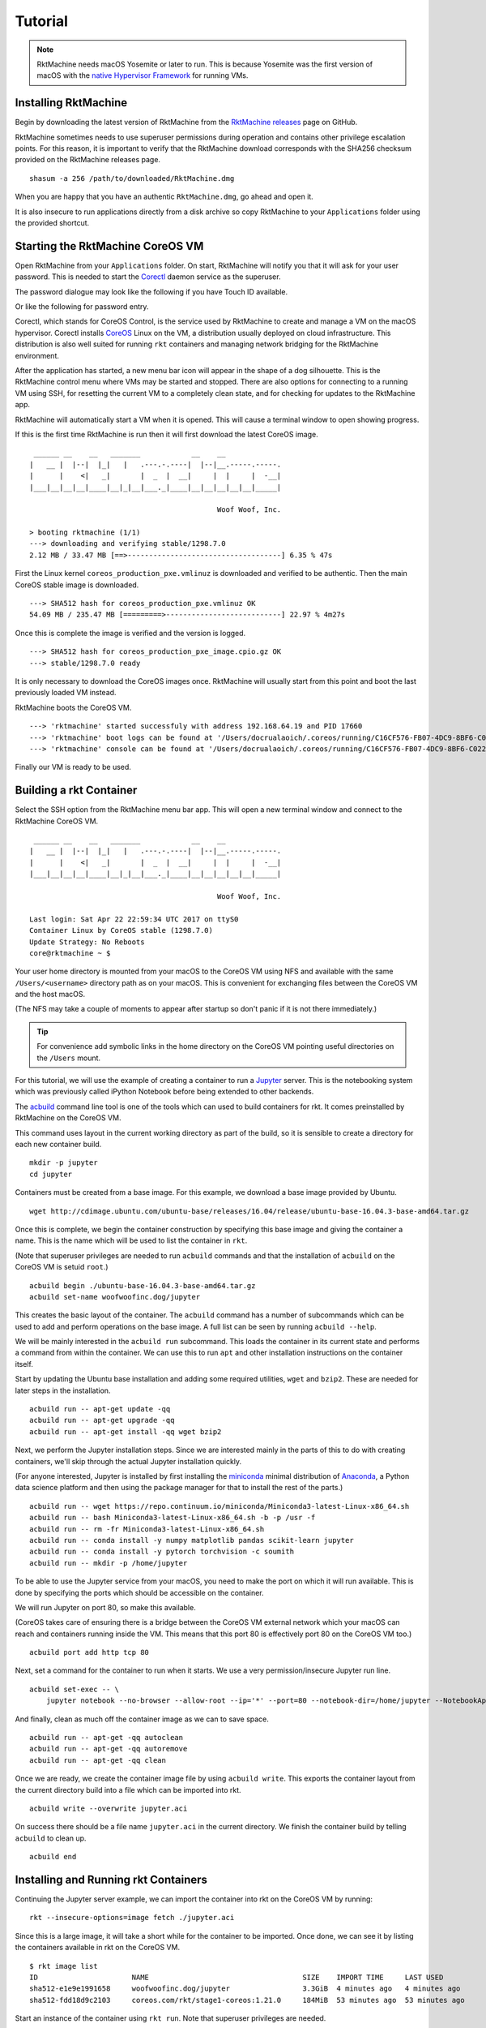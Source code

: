 .. _tutorial:

Tutorial
--------

.. NOTE::
   RktMachine needs macOS Yosemite or later to run. This is because Yosemite
   was the first version of macOS with the `native Hypervisor Framework`_ for
   running VMs.

.. _native Hypervisor Framework: https://developer.apple.com/reference/hypervisor


Installing RktMachine
~~~~~~~~~~~~~~~~~~~~~
Begin by downloading the latest version of RktMachine from the
`RktMachine releases`_ page on GitHub.

.. _RktMachine releases: https://github.com/woofwoofinc/rktmachine/releases

RktMachine sometimes needs to use superuser permissions during operation and
contains other privilege escalation points. For this reason, it is important
to verify that the RktMachine download corresponds with the SHA256 checksum
provided on the RktMachine releases page.

::

    shasum -a 256 /path/to/downloaded/RktMachine.dmg

When you are happy that you have an authentic ``RktMachine.dmg``, go ahead
and open it.

.. image:: assets/screenshot_dmg.png

It is also insecure to run applications directly from a disk archive so copy
RktMachine to your ``Applications`` folder using the provided shortcut.


Starting the RktMachine CoreOS VM
~~~~~~~~~~~~~~~~~~~~~~~~~~~~~~~~~
Open RktMachine from your ``Applications`` folder. On start, RktMachine will
notify you that it will ask for your user password. This is needed to start the
Corectl_ daemon service as the superuser.

.. image:: assets/screenshot_password_alert.png

.. _Corectl: https://github.com/TheNewNormal/corectl

The password dialogue may look like the following if you have Touch ID
available.

.. image:: assets/screenshot_touch_id_prompt.png

Or like the following for password entry.

.. image:: assets/screenshot_password_prompt.png

Corectl, which stands for CoreOS Control, is the service used by RktMachine to
create and manage a VM on the macOS hypervisor. Corectl installs CoreOS_ Linux
on the VM, a distribution usually deployed on cloud infrastructure. This
distribution is also well suited for running ``rkt`` containers and managing
network bridging for the RktMachine environment.

.. _CoreOS: https://coreos.com

After the application has started, a new menu bar icon will appear in the shape
of a dog silhouette. This is the RktMachine control menu where VMs may be
started and stopped. There are also options for connecting to a running VM
using SSH, for resetting the current VM to a completely clean state, and for
checking for updates to the RktMachine app.

RktMachine will automatically start a VM when it is opened. This will cause a
terminal window to open showing progress.

If this is the first time RktMachine is run then it will first download the
latest CoreOS image.

::

     ______ __    __   _______            __    __
    |   __ |  |--|  |_|   |   .---.-.----|  |--|__.-----.-----.
    |      |    <|   _|       |  _  |  __|     |  |     |  -__|
    |___|__|__|__|____|__|_|__|___._|____|__|__|__|__|__|_____|

                                                Woof Woof, Inc.

    > booting rktmachine (1/1)
    ---> downloading and verifying stable/1298.7.0
    2.12 MB / 33.47 MB [==>------------------------------------] 6.35 % 47s

First the Linux kernel ``coreos_production_pxe.vmlinuz`` is downloaded and
verified to be authentic. Then the main CoreOS stable image is downloaded.

::

    ---> SHA512 hash for coreos_production_pxe.vmlinuz OK
    54.09 MB / 235.47 MB [=========>---------------------------] 22.97 % 4m27s

Once this is complete the image is verified and the version is logged.

::

    ---> SHA512 hash for coreos_production_pxe_image.cpio.gz OK
    ---> stable/1298.7.0 ready

It is only necessary to download the CoreOS images once. RktMachine will
usually start from this point and boot the last previously loaded VM
instead.

RktMachine boots the CoreOS VM.

::

    ---> 'rktmachine' started successfuly with address 192.168.64.19 and PID 17660
    ---> 'rktmachine' boot logs can be found at '/Users/docrualaoich/.coreos/running/C16CF576-FB07-4DC9-8BF6-C022445B31A8/log'
    ---> 'rktmachine' console can be found at '/Users/docrualaoich/.coreos/running/C16CF576-FB07-4DC9-8BF6-C022445B31A8/tty'

Finally our VM is ready to be used.


Building a rkt Container
~~~~~~~~~~~~~~~~~~~~~~~~
Select the SSH option from the RktMachine menu bar app. This will open a new
terminal window and connect to the RktMachine CoreOS VM.

::

     ______ __    __   _______            __    __
    |   __ |  |--|  |_|   |   .---.-.----|  |--|__.-----.-----.
    |      |    <|   _|       |  _  |  __|     |  |     |  -__|
    |___|__|__|__|____|__|_|__|___._|____|__|__|__|__|__|_____|

                                                Woof Woof, Inc.

    Last login: Sat Apr 22 22:59:34 UTC 2017 on ttyS0
    Container Linux by CoreOS stable (1298.7.0)
    Update Strategy: No Reboots
    core@rktmachine ~ $

Your user home directory is mounted from your macOS to the CoreOS VM using NFS
and available with the same ``/Users/<username>`` directory path as on your
macOS. This is convenient for exchanging files between the CoreOS VM and the
host macOS.

(The NFS may take a couple of moments to appear after startup so don't panic if
it is not there immediately.)

.. TIP::
   For convenience add symbolic links in the home directory on the CoreOS VM
   pointing useful directories on the ``/Users`` mount.

For this tutorial, we will use the example of creating a container to run a
Jupyter_ server. This is the notebooking system which was previously called
iPython Notebook before being extended to other backends.

.. _Jupyter: http://jupyter.org

The acbuild_ command line tool is one of the tools which can used to build
containers for rkt. It comes preinstalled by RktMachine on the CoreOS VM.

.. _acbuild: https://github.com/containers/build

This command uses layout in the current working directory as part of the build,
so it is sensible to create a directory for each new container build.

::

    mkdir -p jupyter
    cd jupyter

Containers must be created from a base image. For this example, we download a
base image provided by Ubuntu.

::

    wget http://cdimage.ubuntu.com/ubuntu-base/releases/16.04/release/ubuntu-base-16.04.3-base-amd64.tar.gz

Once this is complete, we begin the container construction by specifying this
base image and giving the container a name. This is the name which will be used
to list the container in ``rkt``.

(Note that superuser privileges are needed to run ``acbuild`` commands and that
the installation of ``acbuild`` on the CoreOS VM is setuid ``root``.)

::

    acbuild begin ./ubuntu-base-16.04.3-base-amd64.tar.gz
    acbuild set-name woofwoofinc.dog/jupyter

This creates the basic layout of the container. The ``acbuild`` command has a
number of subcommands which can be used to add and perform operations on the
base image. A full list can be seen by running ``acbuild --help``.

We will be mainly interested in the ``acbuild run`` subcommand. This loads the
container in its current state and performs a command from within the
container. We can use this to run ``apt`` and other installation instructions
on the container itself.

Start by updating the Ubuntu base installation and adding some required
utilities, ``wget`` and ``bzip2``. These are needed for later steps in the
installation.

::

    acbuild run -- apt-get update -qq
    acbuild run -- apt-get upgrade -qq
    acbuild run -- apt-get install -qq wget bzip2

Next, we perform the Jupyter installation steps. Since we are interested
mainly in the parts of this to do with creating containers, we'll skip through
the actual Jupyter installation quickly.

(For anyone interested, Jupyter is installed by first installing the
miniconda_ minimal distribution of Anaconda_, a Python data science platform
and then using the package manager for that to install the rest of the parts.)

.. _miniconda: https://conda.io/miniconda.html
.. _Anaconda: https://www.continuum.io

::

    acbuild run -- wget https://repo.continuum.io/miniconda/Miniconda3-latest-Linux-x86_64.sh
    acbuild run -- bash Miniconda3-latest-Linux-x86_64.sh -b -p /usr -f
    acbuild run -- rm -fr Miniconda3-latest-Linux-x86_64.sh
    acbuild run -- conda install -y numpy matplotlib pandas scikit-learn jupyter
    acbuild run -- conda install -y pytorch torchvision -c soumith
    acbuild run -- mkdir -p /home/jupyter

To be able to use the Jupyter service from your macOS, you need to make the
port on which it will run available. This is done by specifying the ports
which should be accessible on the container.

We will run Jupyter on port 80, so make this available.

(CoreOS takes care of ensuring there is a bridge between the CoreOS VM external
network which your macOS can reach and containers running inside the VM. This
means that this port 80 is effectively port 80 on the CoreOS VM too.)

::

    acbuild port add http tcp 80

Next, set a command for the container to run when it starts. We use a very
permission/insecure Jupyter run line.

::

    acbuild set-exec -- \
        jupyter notebook --no-browser --allow-root --ip='*' --port=80 --notebook-dir=/home/jupyter --NotebookApp.token=''

And finally, clean as much off the container image as we can to save space.

::

    acbuild run -- apt-get -qq autoclean
    acbuild run -- apt-get -qq autoremove
    acbuild run -- apt-get -qq clean

Once we are ready, we create the container image file by using
``acbuild write``. This exports the container layout from the current
directory build into a file which can be imported into rkt.

::

    acbuild write --overwrite jupyter.aci

On success there should be a file name ``jupyter.aci`` in the current
directory. We finish the container build by telling ``acbuild`` to clean up.

::

    acbuild end


Installing and Running rkt Containers
~~~~~~~~~~~~~~~~~~~~~~~~~~~~~~~~~~~~~
Continuing the Jupyter server example, we can import the container into rkt on
the CoreOS VM by running:

::

    rkt --insecure-options=image fetch ./jupyter.aci

Since this is a large image, it will take a short while for the container to be
imported. Once done, we can see it by listing the containers available in rkt
on the CoreOS VM.

::

    $ rkt image list
    ID                      NAME                                    SIZE    IMPORT TIME     LAST USED
    sha512-e1e9e1991658     woofwoofinc.dog/jupyter                 3.3GiB  4 minutes ago   4 minutes ago
    sha512-fdd18d9c2103     coreos.com/rkt/stage1-coreos:1.21.0     184MiB  53 minutes ago  53 minutes ago

Start an instance of the container using ``rkt run``. Note that superuser
privileges are needed.

::

    sudo rkt run --port=http:80 woofwoofinc.dog/jupyter

This starts the container we built in the previous section and runs the Jupyter
start command we specified. This makes a Jupyter server available on port 80 of
the CoreOS VM.

The RktMachine CoreOS VM comes installed with `Avahi mDNS`_. This is configured
to broadcast a ``rktmachine.local`` DNS entry for the CoreOS VM. So you will be
able to connect to the Jupyter server by opening `rktmachine.local`_ in a
browser window.

.. _Avahi mDNS: http://www.avahi.org
.. _rktmachine.local: http://rktmachine.local

You should see a blank Jupyter notebook system.

.. image:: assets/screenshot_jupyter.png

See the section on :ref:`workingwithrkt` for more details on using rkt.


Running rkt Containers Interactively
~~~~~~~~~~~~~~~~~~~~~~~~~~~~~~~~~~~~
It is often useful to run a Bash shell on a container instead of the default
command. This is particularly the case when we also mount directories from the
host to the rkt container.

For instance, suppose we wanted to run a Jupyter server which automatically
included a set of notebooks from the host macOS. The Jupyter server can be
configured to run with a base directory of our choice. We just need to make it
so that this location is available to the container.

For this, we use:

- The ``--interactive`` option to the ``rkt run`` to specify that we want to be
  able to type commands to the container.
- The ``--exec /bin/bash`` option to override the default command line in the
  container and to run Bash instead. This means we have now have an interactive
  shell on the container instead of a default Jupyter server.
- ``--volume rktmachine,kind=host,source=/Users/<username>/path/to/notebooks``
  defines a storage named ``rktmachine`` which we can mount to the container.
  It will be linked to the directory given in the ``source`` attribute.
- Finally, we use ``--mount volume=rktmachine,target=/rktmachine`` to add this
  storage inside the container under the path ``/rktmachine``.

::

    sudo rkt run \
        --interactive \
        --port=http:80 \
        --volume rktmachine,kind=host,source=/Users/docrualaoich/notebooks/ \
        woofwoofinc.dog/jupyter \
        --mount volume=rktmachine,target=/rktmachine \
        --exec /bin/bash

Alternatively, it is often easier to just change to the desired directory first
and use ``$(pwd)`` as the volume source.

::

    sudo rkt run \
        --interactive \
        --port=http:80 \
        --volume rktmachine,kind=host,source=$(pwd) \
        woofwoofinc.dog/jupyter \
        --mount volume=rktmachine,target=/rktmachine \
        --exec /bin/bash

Once on the container, change to ``/rktmachine`` to see the notebooks and start
Jupyter from that directory.

::

    cd /rktmachine
    jupyter notebook --no-browser --allow-root --ip='*' --port=80 \
        --notebook-dir=/rktmachine --NotebookApp.token=''

If you open `rktmachine.local`_ now, you will see a Jupyter server with the
notebooks already available.
